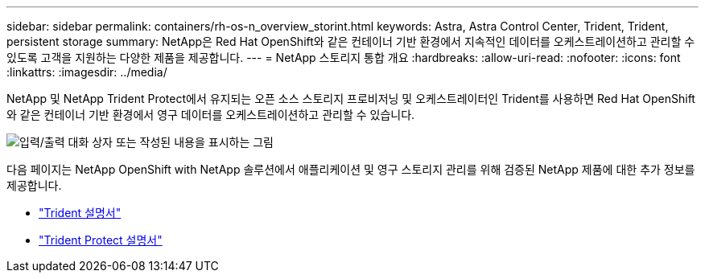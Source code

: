 ---
sidebar: sidebar 
permalink: containers/rh-os-n_overview_storint.html 
keywords: Astra, Astra Control Center, Trident, Trident, persistent storage 
summary: NetApp은 Red Hat OpenShift와 같은 컨테이너 기반 환경에서 지속적인 데이터를 오케스트레이션하고 관리할 수 있도록 고객을 지원하는 다양한 제품을 제공합니다. 
---
= NetApp 스토리지 통합 개요
:hardbreaks:
:allow-uri-read: 
:nofooter: 
:icons: font
:linkattrs: 
:imagesdir: ../media/


[role="lead"]
NetApp 및 NetApp Trident Protect에서 유지되는 오픈 소스 스토리지 프로비저닝 및 오케스트레이터인 Trident를 사용하면 Red Hat OpenShift와 같은 컨테이너 기반 환경에서 영구 데이터를 오케스트레이션하고 관리할 수 있습니다.

image:redhat_openshift_image108.png["입력/출력 대화 상자 또는 작성된 내용을 표시하는 그림"]

다음 페이지는 NetApp OpenShift with NetApp 솔루션에서 애플리케이션 및 영구 스토리지 관리를 위해 검증된 NetApp 제품에 대한 추가 정보를 제공합니다.

* link:https://docs.netapp.com/us-en/trident/["Trident 설명서"]
* link:https://docs.netapp.com/us-en/trident/trident-protect/learn-about-trident-protect.html["Trident Protect 설명서"]

